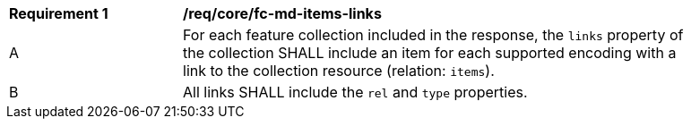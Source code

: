 [[req_core_fc-md-items-links]]
[width="90%",cols="2,6a"]
|===
^|*Requirement {counter:req-id}* |*/req/core/fc-md-items-links* 
^|A |For each feature collection included in the response, the `links` property of the collection SHALL include an item for each supported encoding with a link to the collection resource (relation: `items`).
^|B |All links SHALL include the `rel` and `type` properties.
|===
